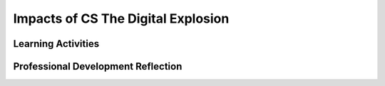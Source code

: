 .. raw:: html 

   <div class="logo-header"  id="teacher-logo"  > <img class="align-center" src="../_static/Mobile_CSP_Logo_White_transparent.png" width="250px"/> </div>

Impacts of CS The Digital Explosion
===================================

.. raw:: html

        <div class="MCSP-lesson-content">
    <script>
      $(document).ready(function() {
          generateFrameworkTable(EKmapping['2.11']);
          generateHovers();
      }); 
    
    </script>
    <!-- This is the overview paragraph.  The link URL should be to the corresponding lesson on the student branch. -->
    <p class="overview">This is the 
      <a href="https://runestone.academy/runestone/books/published/mobilecsp/Unit2-Intro-to-Mobile-Apps/Impacts-of-CS-The-Digital-Explosion.html" target="_blank" title="">first lesson</a> that focuses explicitly on the societal impact of computing.  Students will read the first chapter of the <em>Blown to Bits</em> book about the "digital explosion" - i.e., the idea that all of today's content (movies, books, images, sounds, etc.) is represented as bits (0s and 1s) and that the amount of such data is growing exponentially.  In this and future <i>Blown to Bits</i> lessons, students will read and discuss and reflect upon various ways that computing affects their lives.  This is one of the primary ways the global impact of computing, both positive and negative, is reinforced in the course.
    </p>
    <!-- This is the framework table, where we describe how this lesson fits into the CSP framework.  -->
    <table border="" class="framework" id="genTable" width="100%"></table>
    <div class="pd yui-wk-div">
    <h3>Professional Development</h3>
    <p><b>The Student Lesson:</b> Complete the activities for 
        <a href="https://runestone.academy/runestone/books/published/mobilecsp/Unit2-Intro-to-Mobile-Apps/Impacts-of-CS-The-Digital-Explosion.html" target="_blank" title="">Mobile CSP Unit 2 Lesson 2.11: Blown to Bits: The Digital Explosion</a>.
      </p>
    </div>
    <h3>Materials</h3>
    <ul>
    <li><a href="http://www.bitsbook.com/wp-content/uploads/2008/12/chapter1.pdf" target="_blank" title="">Chapter 1 from <i>Blown to Bits</i></a> (12th grade reading level on the Fry Graph Readability Formula)</li>
    <li><a href="https://docs.google.com/document/d/1IiOfh052ziFDnYKTHA8gXjJvqHBfahLM5M0yQyM9lu8/view" target="_blank">Double Entry Journal Template</a></li><li><a href="https://docs.google.com/document/d/1t108otAa9_MFtFERsozLL0g-UXQkdAKfKotZgIhGCg0/edit?ts=5f6dfd20#" target="_blank" title="">Tracking Your Technology Use Worksheet</a></li>
    <li><a href="https://docs.google.com/document/d/1g5fuVEDu3V2XHVRBok1gFAOaAV7eWyict1S2ROopsw0" target="_blank">Debate Team Carousel Template</a></li>
    <li><a href="https://docs.google.com/document/d/1vEbjt_f4YZO-siBSMFalh7rv8-m307k0TnXUBEo4izM/edit?usp=sharing" target="_blank"><i>Blown to Bits</i> Vocabulary Chapter 1</a></li>
    <li><a href="https://docs.google.com/document/d/1LvukFsCVFxyMIJ_q2dVcYKtklEGuY-zdCb6NTDXONdc/edit?usp=sharing" target="_blank"><i>Blown to Bits</i> Vocabulary Masterlist</a></li>
    </ul>
    

Learning Activities
--------------------

.. raw:: html

    <p>
    <h3 id="est-length">Estimated Length: 90 minutes</h3>
    <h3>Day 1 (45 minutes)</h3>
    <ul>
    <li><b>Hook/Motivation (5 Minutes):</b>
    <ul>
    <li>Ask the students to look around their classroom and identify things that process digital data, or bits. This might include: computers, calculators, light switches (with sensors), smart boards, projectors, phones/tablets, etc. Keep a running list on the board for them to see. </li>
    <li>Explain to students that Chapter 1 of Blown to Bits makes the point that today everything is digital -- that is, everything is represented by binary digits or bits. And it provides some provocative examples of the societal implications of this digital explosion.  Direct students to read Chapter 1 to learn more about how digital our world has become.</li>
    </ul></li>
    <li><b>Experiences and Explorations (25 minutes):</b>
    <ul>
    <li>Introduce the textbook to the students and give them the Double Entry Journal Template to record their thoughts. Students should read pg. 1-4 in Chapter 1 of Blown to Bits and Koan 4. Students should record at least 4 quotes or thoughts in the journal.</li>
    <li>In small groups of 3-4 students, discuss the reading. Have each student share at least one of their quotes from the reading.</li>
    <li>Ask each group to share one idea from their discussion with the whole class. </li>
    </ul>
    </li>
    <li><b>Rethink, Reflect, and Revise (10 minutes):</b> Introduce the journal assignment and hand out the tracking your technology use template.  (See directions on student side). Ask students to make predictions of how many different objects they will interact with that process digital data, or bits.</li>
    </ul>
    <h3>Day 2 (45 minutes)</h3>
    <ul>
    <li><b>Hook/Motivation (15 Minutes):</b> Have students share the types of objects and the number of times they used them using some kind of data tracking (board, spreadsheet, etc.) - can they be organized into categories or types of some kind? How do these compare to their predictions?</li>
    <li><b>Experiences and Explorations (25 minutes):</b>
    <ul>
    <li>Ask students if there are both positive and negative impacts from the technology they used? Ask them if they believe that the technology itself is good or bad? <i>They will likely identify positive impacts and may have difficulty with negative impacts. The discussion after the reading should help them to better identify negative impacts of using technology.</i></li>
    <li>Students should read the second part of Chapter 1, Good and Ill, Promise and Peril (pg. 13-16). (This could also be assigned to read outside of class.)</li>
    <li>Students should get into groups of 4, then use the Debate Team Carousel handout with one of the following questions/topics. Each group can have the same or a different topic.
            <ul>
    <li><a href="https://www.diigo.com/user/mobilecsp" target="_blank" title="">Select topics based on the list of current events articles at diigo.com/user/mobilecsp.</a></li>
    <li>Examples of Questions: Should voting be electronic? Should apps be used to help track and diagnose mental health? Should digital assistants (such as Alexa) talk like humans?</li>
    </ul>
    </li>
    </ul>
    </li>
    <li><b>Rethink, Reflect, and Revise (10 minutes):</b> Pick a current real-world example that students can explore.  (Examples might be Google Glass, Apple Watch, FitBits)  Students should describe what the product/initiative is and also discuss its positive and negative implications on life in the Digital Age.  Students will need to find a similar example for their portfolio reflection.</li>
    </ul>
    <!--
    &lt;ul&gt;
      &lt;li&gt;&lt;b&gt;Hook/Motivation - Pre Reading Activity (5 Minutes):&lt;/b&gt; Using the &lt;a href=&quot;http://www2.sims.berkeley.edu/research/projects/how-much-info/datapowers.html&quot; target=&quot;_blank&quot;&gt;“Data Powers of Ten”&lt;/a&gt; list as a guide,
           &lt;ul&gt;
           &lt;li&gt;Ask students to guess how many bytes there are in various objects such as a novel or high-resolution photograph. (You could provide a prize to the student who guesses the closest to the correct answer without going over).&lt;/li&gt;
           &lt;li&gt;OR Ask students to rank a list of objects in order from least to most bytes.&lt;/li&gt;
           &lt;/ul&gt;
        Explain to students that Chapter 1 of Blown to Bits makes the point that today everything is digital -- that is, everything is represented by binary digits or bits. And it provides some provocative examples of the societal implications of this digital explosion.  Direct students to read Chapter 1 to learn more about how digital our world has become.&lt;/li&gt;
    
      &lt;li&gt;&lt;b&gt;Homework - During Reading Activity&lt;/b&gt;: Students should complete a Double-Entry Journal as they read Chapter 1.  (A template is provided in the chapter’s materials list.)  The students’ journal should summarize and comment on at least four quotes or summarized ideas that the authors bring forward in this chapter.&lt;/li&gt;
    
      &lt;li&gt;&lt;b&gt;Experiences and Explorations (60 minutes):&lt;/b&gt;&lt;/li&gt;
        &lt;ul&gt;
        &lt;li&gt;&lt;b&gt;Making Connections to Student Reading&lt;/b&gt;  Ask students to share an item or two from the chapter that they included in their Double-Entry Journal.  They can share an idea from the text which they thought was important and then can tell what they thought about that idea.&lt;/li&gt;
    
        &lt;li&gt;&lt;b&gt;Deeper Examination of Text:&lt;/b&gt; Working in teams, ask students to discuss the portfolio reflection questions and have them record their answers in their Google portfolios.&lt;/li&gt;
    
        &lt;li&gt;&lt;b&gt;Deeper Discussion of the Text:&lt;/b&gt; Ask each group to share its answers for one of the portfolio questions.  Other groups can add their ideas once groups have shared.  All students can make additions and revisions to their responses in the Google portfolios.&lt;/li&gt;
      &lt;/ul&gt;
      
    &lt;li&gt;&lt;b&gt;Rethink, Reflect, and Revise (10 minutes):&lt;/b&gt; Pick a current real-world example that students can explore.  (Examples might be Google Glass, Apple Watch, FitBits)  Students should describe what the product/initiative is and also discuss its positive and negative implications on life in the Digital Age.  Students should record their findings about the example in their Google portfolio. Have students share their ideas and discuss their real-world examples with the entire class.&lt;/li&gt;
       &lt;/ul&gt;
    -->
    <div class="yui-wk-div" id="accordion">
    <h3 class="ap-classroom">AP Classroom</h3>
    <div class="yui-wk-div">
    <p>The College Board's <a href="http://myap.collegeboard.org" target="_blank" title="AP Classroom Site">AP Classroom</a> provides a question bank and Topic Questions. You may create a formative assessment quiz in AP Classroom, assign the quiz (a set of questions), and then review the results in class to identify and address any student misunderstandings. The following are suggested topic questions that you could assign once students have completed this lesson.</p>
    <p><b>Suggested Topic Questions:</b></p><br/><ul><li><span style="font-weight: 400;">Topic 2.1 Binary Numbers</span></li></ul></h4>
    </div>
    <h3 class="assessment">Assessment Opportunities</h3>
    <div class="yui-wk-div">
    <p><b>Solutions:</b></p>
    <ul>
    <li>Note: Solutions are only available to verified educators who have joined the <a href="./unit?unit=1&amp;lesson=39" target="_blank">Teaching Mobile CSP Google group/forum in Unit 1</a>.</li>
    <li><a href="https://drive.google.com/open?id=1Us4_AJcI_9Xja_1lTTr6RJmI3Ko57W4Kisv7hmXv5cw" target="_blank">Quizly Solutions</a>
    </li>
    <li><a href="https://sites.google.com/a/css.edu/jrosato-cis-1001/" target="_blank">Portfolio Reflection Questions Solutions</a>
    </li>
    </ul>
    <p><b>Assessment Opportunities</b></p>
    <p>You can examine students’ work on the interactive exercise and their reflection portfolio entries to assess their progress on the following learning objectives. If students are able to do what is listed there, they are ready to move on to the next lesson.
        </p><ul>
    <li><i><b>Portfolio Reflections:</b></i>
    <br/>LO 2.1.1 - Students should be able to describe how bits are used to store many different kinds of data (photos, files, video, etc.)
            <br/>LO 7.3.1 - Students should be able to describe how the digital explosion has both positive and negative impacts. Common examples include saving someone's life by using the cell phone to locate them (positive) and bullying on social media (negative).
          </li>
    <li><i><b>In the class discussion, look for:</b></i>
    <br/>- Identification of both positive and negative impacts, without an overwhelming set of positive impacts
            <br/>- Completion of the double entry journal to help guide discussion
          </li>
    </ul>
    </div>
    <h3 class="diff-practice">Differentiation: More Practice</h3>
    <div class="yui-wk-div">
    <ul>
    <li><span class="yui-non">If students are struggling with the reading, consider making the readings in-class activities (silent reading or in groups) instead of a homework activity. After reading, students could make a slide for their assigned pages resulting in a collaborative class presentation for the chapter. Here is a Google presentation <a href="https://docs.google.com/presentation/d/1JmPL4QOV6-OHGoR7mOJ-u-fa2Kni0SZKvWO3ieSjGlM/edit#slide=id.p" target="_blank" title="">template for Chapter 1</a>.</span></li>
    <li>Students could use the Chapter 1 vocabulary list to create flash cards or to re-write the definitions in their own words.</li><li><span class="yui-non">Here's <a href="https://www.youtube.com/watch?v=aWLBmapcJRU" target="_blank" title="">a brief video</a> animation that explains the topic of Moore's Law.</span></li>
    </ul>
    </div>
    <h3 class="diff-enrich">Differentiation: Enrichment</h3>
    <div class="yui-wk-div">
    <li>The chapter (on page 14) specifically mentions the positive and negative uses of encryption to keep emails to friends private but also allows terrorists to plan attacks undetected. Students could read and discuss articles related to the FBI's request of Apple to have them provide a backdoor decryption mechanism. <a href="http://www.cnbc.com/2016/03/29/apple-vs-fbi-all-you-need-to-know.html" target="_blank">CNBC</a> provides a nice break-down of the key issues.</li>
    </div>
    <h3 class="bk-knowledge">Background Knowledge: Reading in the Content Area</h3>
    <div class="yui-wk-div">
    <p>Included below are the second set of videos on reading in the content area. These videos discuss strategies to use during reading and after reading.</p>
    <p><b>Reading in the Content Area, Part 3</b></p>
    <div class="video yui-wk-div">
    
.. youtube:: IgbtU3VKtN8
        :width: 650
        :height: 415
        :align: center

.. raw:: html

    <div id="bogus-div">
    <p></p>
    </div>

	</div>
    <h4>Reading in the Content Area, Part 4</h4>
    <div class="video yui-wk-div">
    
.. youtube:: rPBrBpHIIWA
        :width: 650
        :height: 415
        :align: center

.. raw:: html

    <div id="bogus-div">
    <p></p>
    </div>

	</div>
    </div>
    <h3 class="tips">Teaching Tips: Setting the Stage for Blown to Bits</h3>
    <div class="yui-wk-div">
    <p>This is the first of the Blown to Bits lessons during the course. During this lesson, you want to set the expectations for the chapter readings. For example, explaining that they are advanced reading topics but the activities are designed to help them read it and learn the material means that they should focus on those activities.</p>
    </div>
    </div> <!-- accordion -->
    <div class="pd yui-wk-div">
    

Professional Development Reflection
------------------------------------

.. raw:: html

    <p>
    <p>Discuss the following questions with other teachers in your professional development program.</p>
    <ul>
    <li>How does this lesson build towards student understanding that computing has a global effect — both beneficial and harmful — on people and society? </li>
    </ul>
    <!-- These are the PD exit slips.  We should have corresponding exit slips for use after the classroom lesson. -->
    <p>
    
.. poll:: mcsp-2-11-1
    :option_1: Strongly Agree
    :option_2: Agree
    :option_3: Neutral
    :option_4: Disagree
    :option_5: Strongly Disagree
  
    I am confident I can teach this lesson to my students.


.. raw:: html

    <div id="bogus-div">
    <p></p>
    </div>


    
.. fillintheblank:: mcsp-2-11-2

    What questions do you still have the lesson or content presented? |blank|

    - :/.*/i: Thank you. We will review these to improve the course content.
      :x: Thank you. We will review these to improve the course content.


.. raw:: html

    <div id="bogus-div">
    <p></p>
    </div>


    </p>
    </div>
    </div>